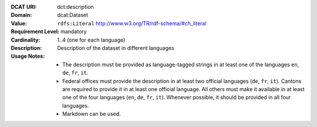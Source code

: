 :DCAT URI: dct:description
:Domain: dcat:Dataset
:Value: ``rdfs:Literal`` http://www.w3.org/TR/rdf-schema/#ch_literal
:Requirement Level: mandatory
:Cardinality: 1..4 (one for each language)
:Description: Description of the dataset in different languages
:Usage Notes: * The description must be provided as language-tagged strings in at least one of the languages ``en``, ``de``, ``fr``, ``it``.
              * Federal offices must provide the description in at least two official languages (``de``, ``fr``, ``it``). Cantons are required to provide it in at least one official language. All others must make it available in at least one of the four languages (``en``, ``de``, ``fr``, ``it``). Whenever possible, it should be provided in all four languages.
              * Markdown can be used.